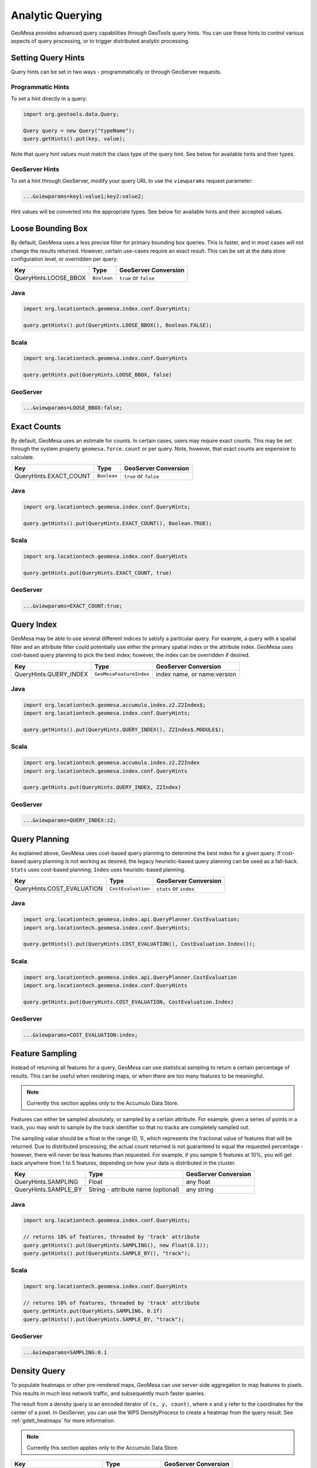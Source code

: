 Analytic Querying
=================

GeoMesa provides advanced query capabilities through GeoTools query hints. You can use these hints to control
various aspects of query processing, or to trigger distributed analytic processing.

.. _analytic_queries:

Setting Query Hints
-------------------

Query hints can be set in two ways - programmatically or through GeoServer requests.

Programmatic Hints
^^^^^^^^^^^^^^^^^^

To set a hint directly in a query:

.. code-block:: java

    import org.geotools.data.Query;

    Query query = new Query("typeName");
    query.getHints().put(key, value);

Note that query hint values must match the class type of the query hint. See below for available hints and their types.

GeoServer Hints
^^^^^^^^^^^^^^^

To set a hint through GeoServer, modify your query URL to use the ``viewparams`` request parameter:

.. code-block:: none

    ...&viewparams=key1:value1;key2:value2;

Hint values will be converted into the appropriate types. See below for available hints and their accepted values.

Loose Bounding Box
------------------

By default, GeoMesa uses a less precise filter for primary bounding box queries. This is faster, and in most cases
will not change the results returned. However, certain use-cases require an exact result. This can be set
at the data store configuration level, or overridden per query.

===================== =========== =====================
Key                   Type        GeoServer Conversion
===================== =========== =====================
QueryHints.LOOSE_BBOX ``Boolean`` ``true`` or ``false``
===================== =========== =====================

Java
^^^^

.. code-block:: java

    import org.locationtech.geomesa.index.conf.QueryHints;

    query.getHints().put(QueryHints.LOOSE_BBOX(), Boolean.FALSE);

Scala
^^^^^

.. code-block:: scala

    import org.locationtech.geomesa.index.conf.QueryHints

    query.getHints.put(QueryHints.LOOSE_BBOX, false)

GeoServer
^^^^^^^^^

.. code-block:: none

    ...&viewparams=LOOSE_BBOX:false;

Exact Counts
------------

By default, GeoMesa uses an estimate for counts. In certain cases, users may require exact counts. This may
be set through the system property ``geomesa.force.count`` or per query. Note, however, that exact counts
are expensive to calculate.

====================== =========== =====================
Key                    Type        GeoServer Conversion
====================== =========== =====================
QueryHints.EXACT_COUNT ``Boolean`` ``true`` or ``false``
====================== =========== =====================

Java
^^^^

.. code-block:: java

    import org.locationtech.geomesa.index.conf.QueryHints;

    query.getHints().put(QueryHints.EXACT_COUNT(), Boolean.TRUE);

Scala
^^^^^

.. code-block:: scala

    import org.locationtech.geomesa.index.conf.QueryHints

    query.getHints.put(QueryHints.EXACT_COUNT, true)

GeoServer
^^^^^^^^^

.. code-block:: none

    ...&viewparams=EXACT_COUNT:true;

Query Index
-----------

GeoMesa may be able to use several different indices to satisfy a particular query. For example,
a query with a spatial filter and an attribute filter could potentially use either the primary
spatial index or the attribute index. GeoMesa uses cost-based query planning to pick the best index;
however, the index can be overridden if desired.

====================== ======================= ===========================
Key                    Type                    GeoServer Conversion
====================== ======================= ===========================
QueryHints.QUERY_INDEX ``GeoMesaFeatureIndex`` index name, or name:version
====================== ======================= ===========================

Java
^^^^

.. code-block:: java

    import org.locationtech.geomesa.accumulo.index.z2.Z2Index$;
    import org.locationtech.geomesa.index.conf.QueryHints;

    query.getHints().put(QueryHints.QUERY_INDEX(), Z2Index$.MODULE$);

Scala
^^^^^

.. code-block:: scala

    import org.locationtech.geomesa.accumulo.index.z2.Z2Index
    import org.locationtech.geomesa.index.conf.QueryHints

    query.getHints.put(QueryHints.QUERY_INDEX, Z2Index)

GeoServer
^^^^^^^^^

.. code-block:: none

    ...&viewparams=QUERY_INDEX:z2;

Query Planning
--------------

As explained above, GeoMesa uses cost-based query planning to determine the best index for a given query.
If cost-based query planning is not working as desired, the legacy heuristic-based query
planning can be used as a fall-back. ``Stats`` uses cost-based planning; ``Index`` uses heuristic-based planning.

========================== ================== ======================
Key                        Type               GeoServer Conversion
========================== ================== ======================
QueryHints.COST_EVALUATION ``CostEvaluation`` ``stats`` or ``index``
========================== ================== ======================

Java
^^^^

.. code-block:: java

    import org.locationtech.geomesa.index.api.QueryPlanner.CostEvaluation;
    import org.locationtech.geomesa.index.conf.QueryHints;

    query.getHints().put(QueryHints.COST_EVALUATION(), CostEvaluation.Index());

Scala
^^^^^

.. code-block:: scala

    import org.locationtech.geomesa.index.api.QueryPlanner.CostEvaluation
    import org.locationtech.geomesa.index.conf.QueryHints

    query.getHints.put(QueryHints.COST_EVALUATION, CostEvaluation.Index)

GeoServer
^^^^^^^^^

.. code-block:: none

    ...&viewparams=COST_EVALUATION:index;

Feature Sampling
----------------

Instead of returning all features for a query, GeoMesa can use statistical sampling to return a certain
percentage of results. This can be useful when rendering maps, or when there are too many features to
be meaningful.

.. note::

    Currently this section applies only to the Accumulo Data Store.

Features can either be sampled absolutely, or sampled by a certain attribute. For example, given a series of
points in a track, you may wish to sample by the track identifier so that no tracks are completely sampled out.

The sampling value should be a float in the range (0, 1), which represents the fractional value of features that will
be returned. Due to distributed processing, the actual count returned is not guaranteed to equal the requested
percentage - however, there will never be less features than requested. For example, if you sample 5 features
at 10%, you will get back anywhere from 1 to 5 features, depending on how your data is distributed in the cluster.

========================== ================================== ====================
Key                        Type                               GeoServer Conversion
========================== ================================== ====================
QueryHints.SAMPLING        Float                              any float
QueryHints.SAMPLE_BY       String - attribute name (optional) any string
========================== ================================== ====================

Java
^^^^

.. code-block:: java

    import org.locationtech.geomesa.index.conf.QueryHints;

    // returns 10% of features, threaded by 'track' attribute
    query.getHints().put(QueryHints.SAMPLING(), new Float(0.1));
    query.getHints().put(QueryHints.SAMPLE_BY(), "track");

Scala
^^^^^

.. code-block:: scala

    import org.locationtech.geomesa.index.conf.QueryHints

    // returns 10% of features, threaded by 'track' attribute
    query.getHints.put(QueryHints.SAMPLING, 0.1f)
    query.getHints().put(QueryHints.SAMPLE_BY, "track");

GeoServer
^^^^^^^^^

.. code-block:: none

    ...&viewparams=SAMPLING:0.1

Density Query
-------------

To populate heatmaps or other pre-rendered maps, GeoMesa can use server-side aggregation to map features to
pixels. This results in much less network traffic, and subsequently much faster queries.

The result from a density query is an encoded iterator of ``(x, y, count)``, where ``x`` and ``y`` refer to
the coordinates for the center of a pixel.
In GeoServer, you can use the WPS DensityProcess to create a heatmap from the query result.
See :ref:`gdelt_heatmaps` for more information.

.. note::

    Currently this section applies only to the Accumulo Data Store.

========================= ======================= ==============================
Key                       Type                    GeoServer Conversion
========================= ======================= ==============================
QueryHints.DENSITY_BBOX   ``ReferencedEnvelope``  use WPS
QueryHints.DENSITY_WEIGHT String                  use WPS
QueryHints.DENSITY_WIDTH  Integer                 use WPS
QueryHints.DENSITY_HEIGHT Integer                 use WPS
========================= ======================= ==============================

Scala
^^^^^

.. code-block:: scala

    import org.geotools.data.Transaction
    import org.geotools.geometry.jts.ReferencedEnvelope.ReferencedEnvelope
    import org.geotools.referencing.CRS
    import org.locationtech.geomesa.accumulo.iterators.KryoLazyDensityIterator
    import org.locationtech.geomesa.index.conf.QueryHints

    val bounds = new ReferencedEnvelope(-120.0, -110.0, 45.0, 55.0, CRS.decode("EPSG:4326"))
    query.getHints.put(QueryHints.DENSITY_BBOX, bounds)
    query.getHints.put(QueryHints.DENSITY_WIDTH, 500)
    query.getHints.put(QueryHints.DENSITY_HEIGHT, 500)

    val reader = dataStore.getFeatureReader(query, Transaction.AUTO_COMMIT)

    val decode = KryoLazyDensityIterator.decodeResult(bounds, 500, 500)

    while (reader.hasNext) {
        val pts = decode(reader.next())
        while (pts.hasNext) {
            val (x, y, weight) = pts.next()
            // do something with the cell
        }
    }
    reader.close()
